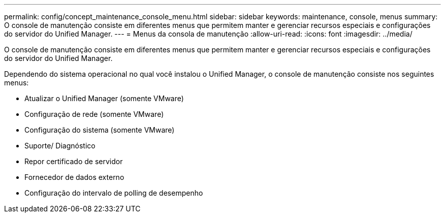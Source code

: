 ---
permalink: config/concept_maintenance_console_menu.html 
sidebar: sidebar 
keywords: maintenance, console, menus 
summary: O console de manutenção consiste em diferentes menus que permitem manter e gerenciar recursos especiais e configurações do servidor do Unified Manager. 
---
= Menus da consola de manutenção
:allow-uri-read: 
:icons: font
:imagesdir: ../media/


[role="lead"]
O console de manutenção consiste em diferentes menus que permitem manter e gerenciar recursos especiais e configurações do servidor do Unified Manager.

Dependendo do sistema operacional no qual você instalou o Unified Manager, o console de manutenção consiste nos seguintes menus:

* Atualizar o Unified Manager (somente VMware)
* Configuração de rede (somente VMware)
* Configuração do sistema (somente VMware)
* Suporte/ Diagnóstico
* Repor certificado de servidor
* Fornecedor de dados externo
* Configuração do intervalo de polling de desempenho

